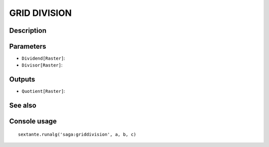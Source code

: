 GRID DIVISION
=============

Description
-----------

Parameters
----------

- ``Dividend[Raster]``:
- ``Divisor[Raster]``:

Outputs
-------

- ``Quotient[Raster]``:

See also
---------


Console usage
-------------


::

	sextante.runalg('saga:griddivision', a, b, c)

